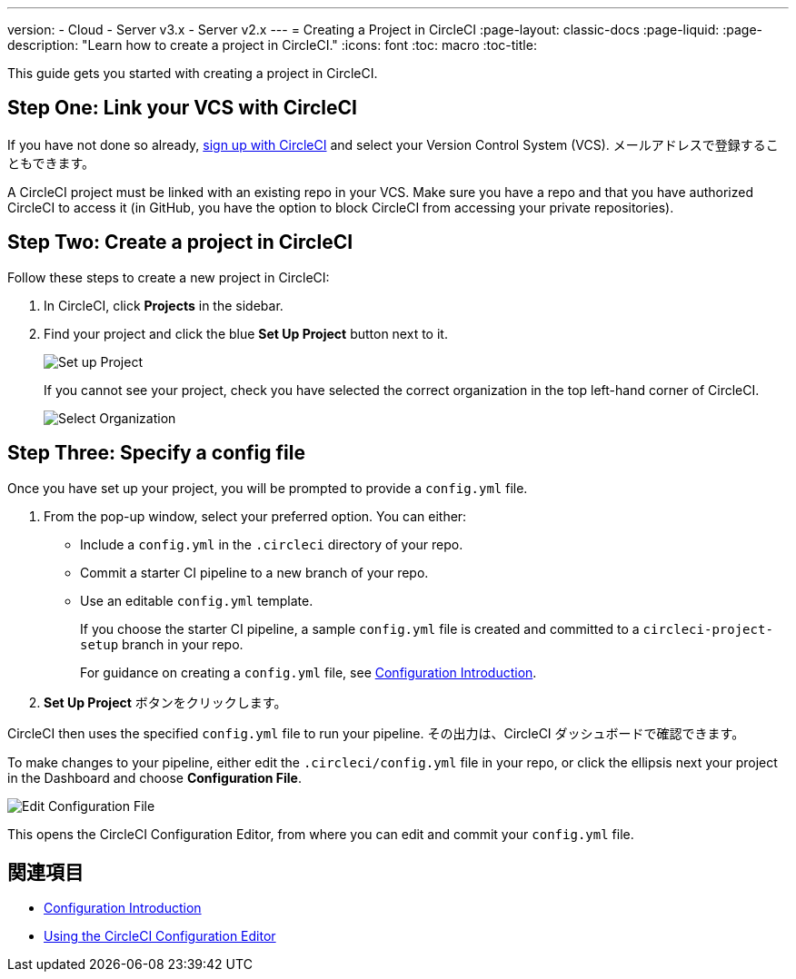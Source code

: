 ---

version:
- Cloud
- Server v3.x
- Server v2.x
---
= Creating a Project in CircleCI
:page-layout: classic-docs
:page-liquid:
:page-description: "Learn how to create a project in CircleCI."
:icons: font
:toc: macro
:toc-title:

This guide gets you started with creating a project in CircleCI.

toc::[]

== Step One: Link your VCS with CircleCI

If you have not done so already, <<first-steps#,sign up with CircleCI>> and select your Version Control System (VCS). メールアドレスで登録することもできます。

A CircleCI project must be linked with an existing repo in your VCS. Make sure you have a repo and that you have authorized CircleCI to access it (in GitHub, you have the option to block CircleCI from accessing your private repositories).

== Step Two: Create a project in CircleCI

Follow these steps to create a new project in CircleCI:

. In CircleCI, click **Projects** in the sidebar.
. Find your project and click the blue **Set Up Project** button next to it.
+
image::config-set-up-project.png[Set up Project]
+
If you cannot see your project, check you have selected the correct organization in the top left-hand corner of CircleCI.
+
image::cci-organizations.png[Select Organization]

== Step Three: Specify a config file

Once you have set up your project, you will be prompted to provide a `config.yml` file.

. From the pop-up window, select your preferred option. You can either:
* Include a `config.yml` in the `.circleci` directory of your repo.
* Commit a starter CI pipeline to a new branch of your repo.
* Use an editable `config.yml` template.
+
If you choose the starter CI pipeline, a sample `config.yml` file is created and committed to a `circleci-project-setup` branch in your repo.
+
For guidance on creating a `config.yml` file, see <<config-intro#,Configuration Introduction>>.
. **Set Up Project** ボタンをクリックします。

CircleCI then uses the specified `config.yml` file to run your pipeline. その出力は、CircleCI ダッシュボードで確認できます。

To make changes to your pipeline, either edit the `.circleci/config.yml` file in your repo, or click the ellipsis next your project in the Dashboard and choose **Configuration File**.

image::edit-config-file.png[Edit Configuration File]

This opens the CircleCI Configuration Editor, from where you can edit and commit your `config.yml` file.

== 関連項目

* <<config-intro#,Configuration Introduction>>
* <<config-editor#,Using the CircleCI Configuration Editor>>